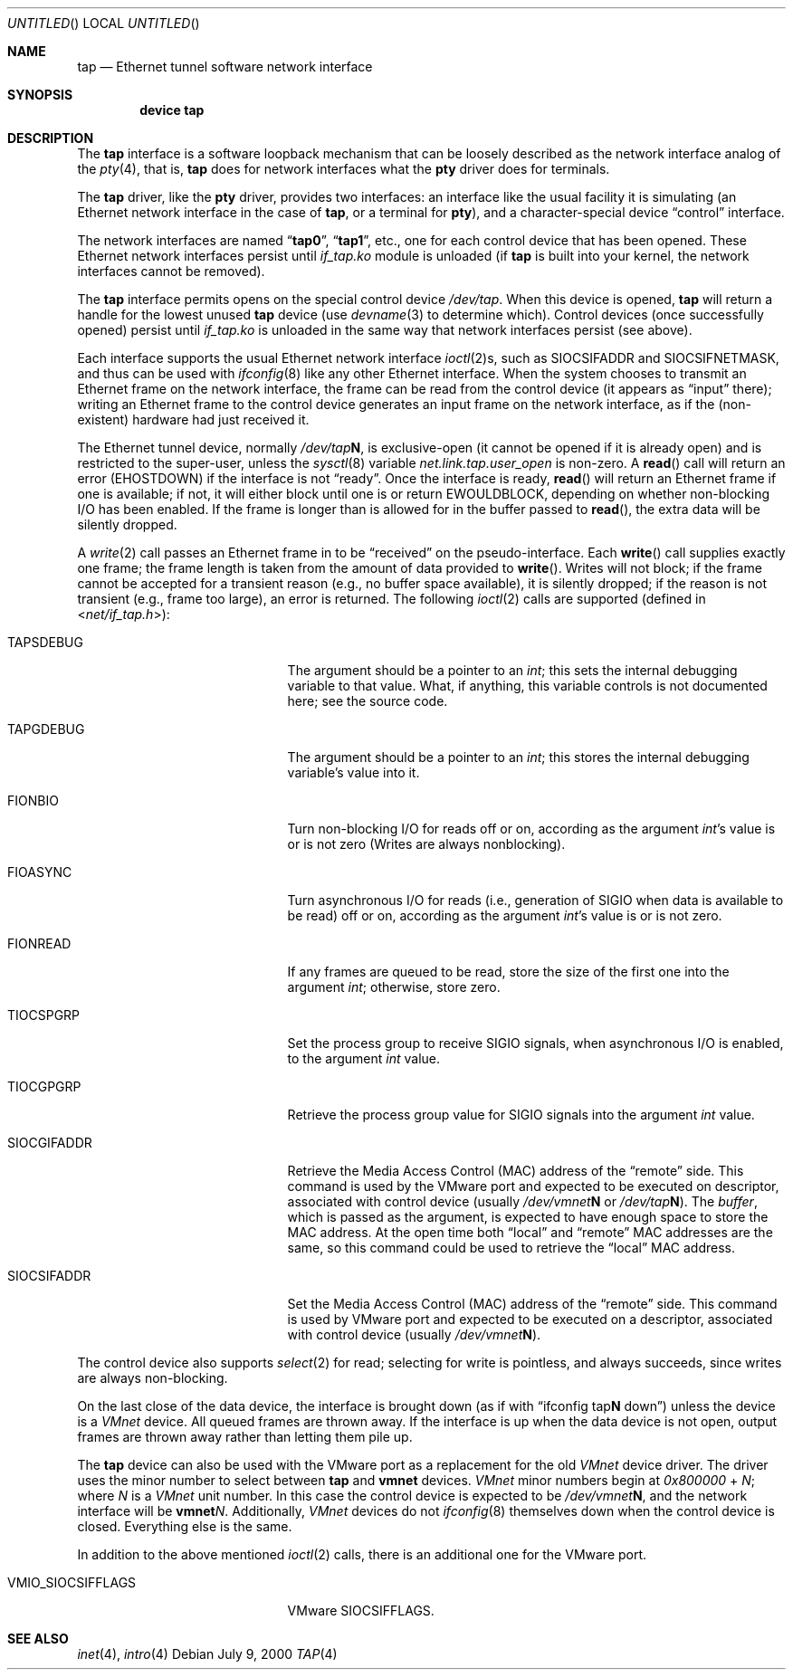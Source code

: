 .\" $FreeBSD$
.\" Based on PR#2411
.\"
.Dd July 9, 2000
.Os
.Dt TAP 4
.Sh NAME
.Nm tap
.Nd Ethernet tunnel software network interface
.Sh SYNOPSIS
.Cd device tap
.Sh DESCRIPTION
The
.Nm
interface is a software loopback mechanism that can be loosely
described as the network interface analog of the
.Xr pty 4 ,
that is,
.Nm
does for network interfaces what the
.Nm pty
driver does for terminals.
.Pp
The
.Nm
driver, like the
.Nm pty
driver, provides two interfaces: an interface like the usual facility
it is simulating
(an Ethernet network interface in the case of
.Nm ,
or a terminal for
.Nm pty ) ,
and a character-special device
.Dq control
interface.
.Pp
The network interfaces are named
.Dq Li tap0 ,
.Dq Li tap1 ,
etc., one for each control device that has been opened.
These Ethernet network interfaces persist until
.Pa if_tap.ko
module is unloaded (if
.Nm
is built into your kernel, the network interfaces cannot be removed).
.Pp
The
.Nm
interface
permits opens on the special control device
.Pa /dev/tap .
When this device is opened,
.Nm
will return a handle for the lowest unused
.Nm
device (use
.Xr devname 3
to determine which).
Control devices (once successfully opened) persist until
.Pa if_tap.ko
is unloaded in the same way that network interfaces persist (see above).
.Pp
Each interface supports the usual Ethernet network interface
.Xr ioctl 2 Ns s ,
such as
.Dv SIOCSIFADDR
and
.Dv SIOCSIFNETMASK ,
and thus can be used with
.Xr ifconfig 8
like any other Ethernet interface.
When the system chooses to transmit
an Ethernet frame on the network interface, the frame can be read from
the control device
(it appears as
.Dq input
there);
writing an Ethernet frame to the control device generates an input frame on
the network interface, as if the
(non-existent)
hardware had just received it.
.Pp
The Ethernet tunnel device, normally
.Pa /dev/tap Ns Sy N ,
is exclusive-open
(it cannot be opened if it is already open)
and is restricted to the super-user, unless the
.Xr sysctl 8
variable
.Va net.link.tap.user_open
is non-zero.
A
.Fn read
call will return an error
.Pq Er EHOSTDOWN
if the interface is not
.Dq ready .
Once the interface is ready,
.Fn read
will return an Ethernet frame if one is available; if not, it will
either block until one is or return
.Er EWOULDBLOCK ,
depending on whether non-blocking I/O has been enabled.
If the frame
is longer than is allowed for in the buffer passed to
.Fn read ,
the extra data will be silently dropped.
.Pp
A
.Xr write 2
call passes an Ethernet frame in to be
.Dq received
on the pseudo-interface.
Each
.Fn write
call supplies exactly one frame; the frame length is taken from the
amount of data provided to
.Fn write .
Writes will not block; if the frame cannot be accepted
for a transient reason
(e.g., no buffer space available),
it is silently dropped; if the reason is not transient
(e.g., frame too large),
an error is returned.
The following
.Xr ioctl 2
calls are supported
(defined in
.In net/if_tap.h ) :
.Bl -tag -width VMIO_SIOCSETMACADDR
.It Dv TAPSDEBUG
The argument should be a pointer to an
.Va int ;
this sets the internal debugging variable to that value.
What, if
anything, this variable controls is not documented here; see the source
code.
.It Dv TAPGDEBUG
The argument should be a pointer to an
.Va int ;
this stores the internal debugging variable's value into it.
.It Dv FIONBIO
Turn non-blocking I/O for reads off or on, according as the argument
.Va int Ns 's
value is or is not zero
(Writes are always nonblocking).
.It Dv FIOASYNC
Turn asynchronous I/O for reads
(i.e., generation of
.Dv SIGIO
when data is available to be read)
off or on, according as the argument
.Va int Ns 's
value is or is not zero.
.It Dv FIONREAD
If any frames are queued to be read, store the size of the first one into the argument
.Va int ;
otherwise, store zero.
.It Dv TIOCSPGRP
Set the process group to receive
.Dv SIGIO
signals, when asynchronous I/O is enabled, to the argument
.Va int
value.
.It Dv TIOCGPGRP
Retrieve the process group value for
.Dv SIGIO
signals into the argument
.Va int
value.
.It Dv SIOCGIFADDR
Retrieve the Media Access Control
.Pq Dv MAC
address of the
.Dq remote
side.
This command is used by the VMware port and expected to be executed on
descriptor, associated with control device
(usually
.Pa /dev/vmnet Ns Sy N
or
.Pa /dev/tap Ns Sy N ) .
The
.Va buffer ,
which is passed as the argument, is expected to have enough space to store
the
.Dv MAC
address.
At the open time both
.Dq local
and
.Dq remote
.Dv MAC
addresses are the same, so this command could be used to retrieve the
.Dq local
.Dv MAC
address.
.It Dv SIOCSIFADDR
Set the Media Access Control
.Pq Dv MAC
address of the
.Dq remote
side.
This command is used by VMware port and expected to be executed on
a descriptor, associated with control device
(usually
.Pa /dev/vmnet Ns Sy N ) .
.El
.Pp
The control device also supports
.Xr select 2
for read; selecting for write is pointless, and always succeeds, since
writes are always non-blocking.
.Pp
On the last close of the data device, the interface is
brought down
(as if with
.Dq ifconfig tap Ns Sy N No down )
unless the device is a
.Em VMnet
device.
All queued frames are thrown away.
If the interface is up when the data
device is not open, output frames are thrown away rather than
letting them pile up.
.Pp
The
.Nm
device can also be used with the VMware port as a replacement
for the old
.Em VMnet
device driver.
The driver uses the minor number
to select between
.Nm
and
.Nm vmnet
devices.
.Em VMnet
minor numbers begin at
.Va 0x800000
+
.Va N ;
where
.Va N
is a
.Em VMnet
unit number.
In this case the control device is expected to be
.Pa /dev/vmnet Ns Sy N ,
and the network interface will be
.Sy vmnet Ns Ar N .
Additionally,
.Em VMnet
devices do not
.Xr ifconfig 8
themselves down when the
control device is closed.
Everything else is the same.
.Pp
In addition to the above mentioned
.Xr ioctl 2
calls, there is an additional one for the VMware port.
.Bl -tag -width VMIO_SIOCSETMACADDR
.It Dv VMIO_SIOCSIFFLAGS
VMware
.Dv SIOCSIFFLAGS .
.El
.Sh SEE ALSO
.Xr inet 4 ,
.Xr intro 4
